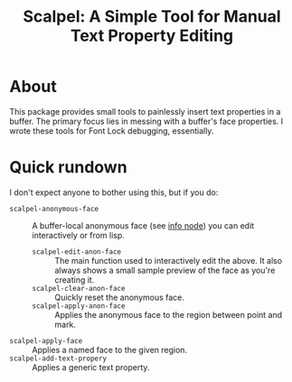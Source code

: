#+TITLE:Scalpel: A Simple Tool for Manual Text Property Editing

* About
  This package provides small tools to painlessly insert text
  properties in a buffer.  The primary focus lies in messing with a
  buffer's face properties.  I wrote these tools for Font Lock
  debugging, essentially.

* Quick rundown
  I don't expect anyone to bother using this, but if you do:

 * ~scalpel-anonymous-face~ ::
   A buffer-local anonymous face (see [[info:Elisp#Faces][info node]]) you can edit
   interactively or from lisp.
   + ~scalpel-edit-anon-face~ ::
     The main function used to interactively edit the above.  It also
     always shows a small sample preview of the face as you're creating
     it.
   + ~scalpel-clear-anon-face~ ::
     Quickly reset the anonymous face.
   + ~scalpel-apply-anon-face~ ::
     Applies the anonymous face to the region between point and mark.
 * ~scalpel-apply-face~ ::
   Applies a named face to the given region.
 * ~scalpel-add-text-propery~ ::
   Applies a generic text property.
